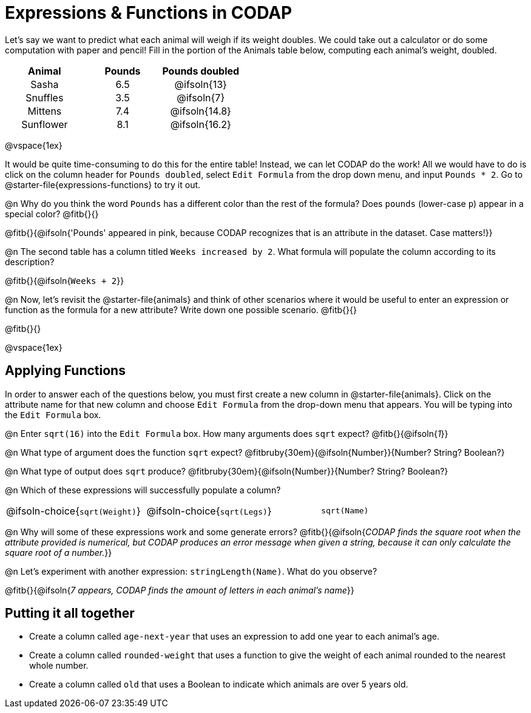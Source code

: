 = Expressions & Functions in CODAP

++++
<style>
#content > table { height: 100%; }
#content td, th {padding: 0px !important; text-align: center !important;}
#content table td p {white-space: pre-wrap; }
</style>
++++

Let's say we want to predict what each animal will weigh if its weight doubles. We could take out a calculator or do some computation with paper and pencil! Fill in the portion of the Animals table below, computing each animal's weight, doubled.


[.FillVerticalSpace,cols="^.^5,^.^5,^.^5", stripes="none", options="header"]
|===

| Animal
| Pounds
| Pounds doubled

| Sasha
| 6.5
| @ifsoln{13}

| Snuffles
| 3.5
| @ifsoln{7}

| Mittens
| 7.4
| @ifsoln{14.8}

| Sunflower
| 8.1
| @ifsoln{16.2}


|===

@vspace{1ex}

It would be quite time-consuming to do this for the entire table! Instead, we can let CODAP do the work! All we would have to do is click on the column header for `Pounds doubled`, select `Edit Formula` from the drop down menu, and input `Pounds * 2`. Go to @starter-file{expressions-functions} to try it out.

@n Why do you think the word `Pounds` has a different color than the rest of the formula? Does `pounds` (lower-case `p`) appear in a special color? @fitb{}{}

@fitb{}{@ifsoln{'Pounds' appeared in pink, because CODAP recognizes that is an attribute in the dataset. Case matters!}}

@n The second table has a column titled `Weeks increased by 2`. What formula will populate the column according to its description? 

@fitb{}{@ifsoln{`Weeks + 2`}}

@n Now, let's revisit the @starter-file{animals} and think of other scenarios where it would be useful to enter an expression or function as the formula for a new attribute? Write down one possible scenario. @fitb{}{}

@fitb{}{}

@vspace{1ex}

== Applying Functions

In order to answer each of the questions below, you must first create a new column in @starter-file{animals}. Click on the attribute name for that new column and choose `Edit Formula` from the drop-down menu that appears. You will be typing into the `Edit Formula` box.

@n Enter `sqrt(16)` into the `Edit Formula` box. How many arguments does `sqrt` expect? @fitb{}{@ifsoln{_1_}}

@n What type of argument does the function `sqrt` expect? @fitbruby{30em}{@ifsoln{Number}}{Number? String? Boolean?}

@n What type of output does `sqrt` produce? @fitbruby{30em}{@ifsoln{Number}}{Number? String? Boolean?}

@n Which of these expressions will successfully populate a column? 

[cols="1,1,1"]
|===
| @ifsoln-choice{`sqrt(Weight)`}
| @ifsoln-choice{`sqrt(Legs)`}  
| `sqrt(Name)`
|===

@n Why will some of these expressions work and some generate errors? @fitb{}{@ifsoln{_CODAP finds the square root when the attribute provided is numerical, but CODAP produces an error message when given a string, because it can only calculate the square root of a number._}}

@n Let's experiment with another expression: `stringLength(Name)`. What do you observe? 

@fitb{}{@ifsoln{__7 appears, CODAP finds the amount of letters in each animal's name__}}


== Putting it all together

- Create a column called `age-next-year` that uses an expression to add one year to each animal’s age.

- Create a column called `rounded-weight` that uses a function to give the weight of each animal rounded to the nearest whole number.

- Create a column called `old` that uses a Boolean to indicate which animals are over 5 years old.
